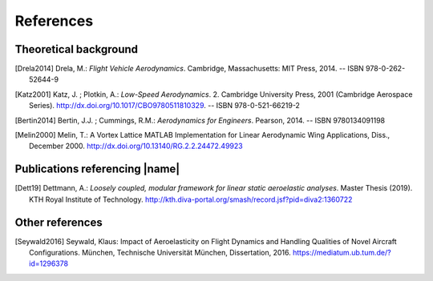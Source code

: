 .. _references:

References
==========

Theoretical background
----------------------

.. [Drela2014] Drela, M.: *Flight Vehicle Aerodynamics*. Cambridge, Massachusetts: MIT Press, 2014. -- ISBN 978-0-262-52644-9

.. [Katz2001] Katz, J. ; Plotkin, A.: *Low-Speed Aerodynamics*. 2. Cambridge University Press, 2001 (Cambridge Aerospace Series). http://dx.doi.org/10.1017/CBO9780511810329. -- ISBN 978-0-521-66219-2

.. [Bertin2014] Bertin, J.J. ; Cummings, R.M.: *Aerodynamics for Engineers*. Pearson, 2014. -- ISBN 9780134091198

.. [Melin2000] Melin, T.: A Vortex Lattice MATLAB Implementation for Linear Aerodynamic Wing Applications, Diss., December 2000. http://dx.doi.org/10.13140/RG.2.2.24472.49923

Publications referencing |name|
-------------------------------

..
    .. [Zhang2018] Zhang, M. ; Jungo, A. ; Gastaldi, A.A. ; Melin, T.: *Aircraft Geometry and Meshing with Common Language Schema CPACS for Variable-Fidelity MDO Applications*. 5 (2018), No. 47. http://dx.doi.org/10.3390/aerospace5020047

.. [Dett19] Dettmann, A.: *Loosely coupled, modular framework for linear static aeroelastic analyses*. Master Thesis (2019). KTH Royal Institute of Technology. http://kth.diva-portal.org/smash/record.jsf?pid=diva2:1360722

Other references
----------------

.. [Seywald2016] Seywald, Klaus: Impact of Aeroelasticity on Flight Dynamics and Handling Qualities of Novel Aircraft Configurations. München, Technische Universität München, Dissertation, 2016. https://mediatum.ub.tum.de/?id=1296378

